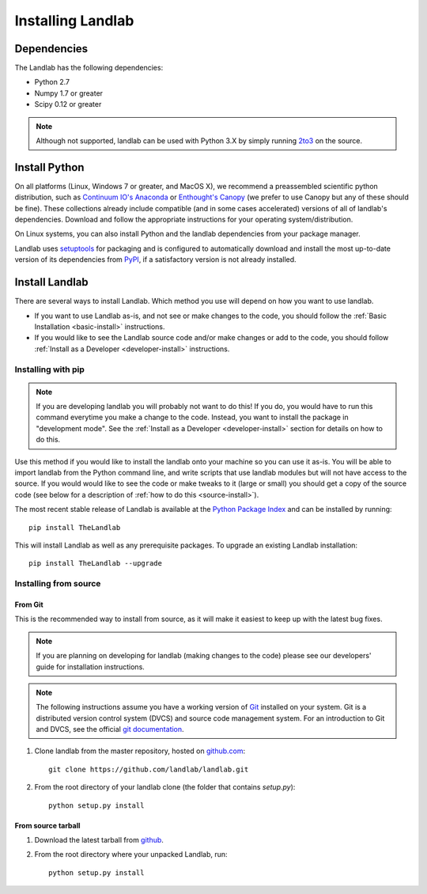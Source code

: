 .. _install:

==================
Installing Landlab
==================

Dependencies
============

The Landlab has the following dependencies:

- Python 2.7
- Numpy 1.7 or greater
- Scipy 0.12 or greater

.. note::

  Although not supported, landlab can be used with Python 3.X by simply
  running `2to3 <http://docs.python.org/2/library/2to3.html>`_ on the source.


Install Python
==============

On all platforms (Linux, Windows 7 or greater, and MacOS X), we recommend a
preassembled scientific python distribution, such as `Continuum IO's Anaconda
<https://store.continuum.io/cshop/anaconda/>`_ or `Enthought's Canopy
<https://www.enthought.com/products/canopy/>`_ (we prefer to use Canopy but
any of these should be fine). These collections already include compatible
(and in some cases accelerated) versions of all of landlab's dependencies.
Download and follow the appropriate instructions for your operating
system/distribution.

On Linux systems, you can also install Python and the landlab dependencies
from your package manager.

Landlab uses `setuptools <https://pypi.python.org/pypi/setuptools>`_ for
packaging and is configured to automatically download and install the most
up-to-date version of its dependencies from `PyPI
<https://pypi.python.org/pypi>`_, if a satisfactory version is not already
installed.


Install Landlab
===============

There are several ways to install Landlab. Which method you use will 
depend on how you want to use landlab.

- If you want to use Landlab as-is, and not see or make changes to the
  code, you should follow the :ref:`Basic Installation <basic-install>`
  instructions.

- If you would like to see the Landlab source code and/or make changes or
  add to the code, you should follow :ref:`Install as a Developer
  <developer-install>` instructions.

.. _basic-install:

Installing with pip
-------------------

.. note::

  If you are developing landlab you will probably not want to do this!
  If you do, you would have to run this command everytime you make a change to
  the code. Instead, you want to install the package in "development mode". See
  the :ref:`Install as a Developer <developer-install>` section for details
  on how to do this.

Use this method if you would like to install the landlab onto your machine
so you can use it as-is. You will be able to import landlab from the Python
command line, and write scripts that use landlab modules but will not have
access to the source. If you would would like to see the code or make tweaks
to it (large or small) you should get a copy of the source code (see
below for a description of :ref:`how to do this <source-install>`).

The most recent stable release of Landlab is available at the `Python Package
Index <https://pypi.python.org/pypi>`_ and can be installed by running::

    pip install TheLandlab

This will install Landlab as well as any prerequisite packages. To upgrade
an existing Landlab installation::

    pip install TheLandlab --upgrade


.. _source-install:

Installing from source
----------------------

From Git
>>>>>>>>

This is the recommended way to install from source, as it will make it easiest
to keep up with the latest bug fixes.

.. note::

    If you are planning on developing for landlab (making changes to the code)
    please see our developers' guide for installation instructions.

.. note::

    The following instructions assume you have a working version of `Git
    <http://git-scm.com/>`_ installed on your system. Git is a
    distributed version control system (DVCS) and source code management
    system. For an introduction to Git and DVCS, see the official
    `git documentation <http://git-scm.com/documentation>`_.


1. Clone landlab from the master repository, hosted on `github.com <http://www.github.com>`_::

    git clone https://github.com/landlab/landlab.git

2. From the root directory of your landlab clone (the folder that contains
   `setup.py`)::

    python setup.py install


From source tarball
>>>>>>>>>>>>>>>>>>>

1. Download the latest tarball from `github <https://github.com/landlab/landlab/archive/master.zip>`_.

2. From the root directory where your unpacked Landlab, run::

    python setup.py install

